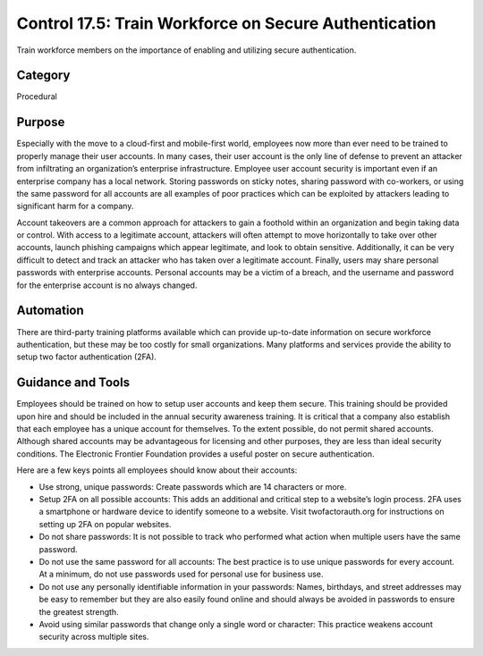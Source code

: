 Control 17.5: Train Workforce on Secure Authentication
=========================================================

Train workforce members on the importance of enabling and utilizing secure authentication. 

Category
________
Procedural 

Purpose
_______
Especially with the move to a cloud-first and mobile-first world, employees now more than ever need to be trained to properly manage their user accounts. In many cases, their user account is the only line of defense to prevent an attacker from infiltrating an organization’s enterprise infrastructure. Employee user account security is important even if an enterprise company has a local network. Storing passwords on sticky notes, sharing password with co-workers, or using the same password for all accounts are all examples of poor practices which can be exploited by attackers leading to significant harm for a company. 

Account takeovers are a common approach for attackers to gain a foothold within an organization and begin taking data or control. With access to a legitimate account, attackers will often attempt to move horizontally to take over other accounts, launch phishing campaigns which appear legitimate, and look to obtain sensitive. Additionally, it can be very difficult to detect and track an attacker who has taken over a legitimate account. Finally, users may share personal passwords with enterprise accounts. Personal accounts may be a victim of a breach, and the username and password for the enterprise account is no always changed.

Automation
__________
There are third-party training platforms available which can provide up-to-date information on secure workforce authentication, but these may be too costly for small organizations. Many platforms and services provide the ability to setup two factor authentication (2FA).

Guidance and Tools 
__________________
Employees should be trained on how to setup user accounts and keep them secure. This training should be provided upon hire and should be included in the annual security awareness training. It is critical that a company also establish that each employee has a unique account for themselves. To the extent possible, do not permit shared accounts. Although shared accounts may be advantageous for licensing and other purposes, they are less than ideal security conditions. The Electronic Frontier Foundation provides a useful poster on secure authentication. 

Here are a few keys points all employees should know about their accounts:

* Use strong, unique passwords: Create passwords which are 14 characters or more.
* Setup 2FA on all possible accounts: This adds an additional and critical step to a website’s login process. 2FA uses a smartphone or hardware device to identify someone to a website. Visit twofactorauth.org for instructions on setting up 2FA on popular websites. 
* Do not share passwords: It is not possible to track who performed what action when multiple users have the same password. 
* Do not use the same password for all accounts: The best practice is to use unique passwords for every account. At a minimum, do not use passwords used for personal use for business use. 
* Do not use any personally identifiable information in your passwords: Names, birthdays, and street addresses may be easy to remember but they are also easily found online and should always be avoided in passwords to ensure the greatest strength.
* Avoid using similar passwords that change only a single word or character: This practice weakens account security across multiple sites.
